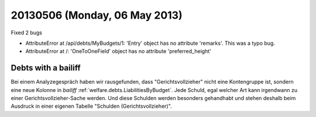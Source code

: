 ==============================
20130506 (Monday, 06 May 2013)
==============================


Fixed 2 bugs

- AttributeError at /api/debts/MyBudgets/1: 
  'Entry' object has no attribute 'remarks'. 
  This was a typo bug. 

- AttributeError at /:
  'OneToOneField' object has no attribute 'preferred_height'
  


Debts with a bailiff
--------------------

Bei einem Analyzegespräch haben wir rausgefunden, dass
"Gerichtsvollzieher" nicht eine Kontengruppe ist, 
sondern eine neue Kolonne in `bailiff`
:ref:`welfare.debts.LiabilitiesByBudget`.
Jede Schuld, egal welcher Art kann irgendwann zu einer 
Gerichtsvollzieher-Sache werden. 
Und diese Schulden werden besonders gehandhabt und stehen deshalb 
beim Ausdruck in einer eigenen Tabelle "Schulden (Gerichtsvollzieher)".
